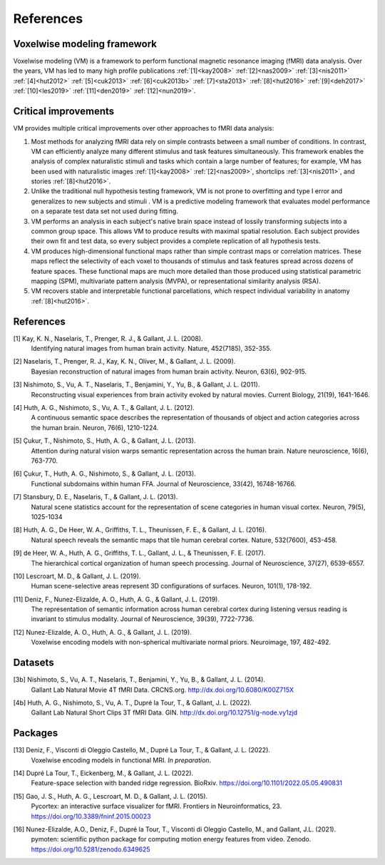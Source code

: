 References
==========

Voxelwise modeling framework
----------------------------

Voxelwise modeling (VM) is a framework to perform functional magnetic resonance
imaging (fMRI) data analysis. Over the years, VM has led to many high profile
publications :ref:`[1]<kay2008>` :ref:`[2]<nas2009>` :ref:`[3]<nis2011>`
:ref:`[4]<hut2012>` :ref:`[5]<cuk2013>` :ref:`[6]<cuk2013b>`
:ref:`[7]<sta2013>` :ref:`[8]<hut2016>` :ref:`[9]<deh2017>`
:ref:`[10]<les2019>` :ref:`[11]<den2019>` :ref:`[12]<nun2019>`.

Critical improvements
---------------------

VM provides multiple critical improvements over other approaches to fMRI data
analysis:

#.
    Most methods for analyzing fMRI data rely on simple contrasts between a
    small number of conditions. In contrast, VM can efficiently analyze many
    different stimulus and task features simultaneously. This framework enables
    the analysis of complex naturalistic stimuli and tasks which contain a
    large number of features; for example, VM has been used with naturalistic
    images :ref:`[1]<kay2008>` :ref:`[2]<nas2009>`, shortclips
    :ref:`[3]<nis2011>`, and stories :ref:`[8]<hut2016>`.

#.
    Unlike the traditional null hypothesis testing framework, VM is not prone
    to overfitting and type I error and generalizes to new subjects and stimuli
    . VM is a predictive modeling framework that evaluates model performance on
    a separate test data set not used during fitting.

#.
    VM performs an analysis in each subject's native brain space instead of
    lossily transforming subjects into a common group space. This allows VM to
    produce results with maximal spatial resolution. Each subject provides
    their own fit and test data, so every subject provides a complete
    replication of all hypothesis tests.

#.
    VM produces high-dimensional functional maps rather than simple contrast
    maps or correlation matrices. These maps reflect the selectivity of each
    voxel to thousands of stimulus and task features spread across dozens of
    feature spaces. These functional maps are much more detailed than those
    produced using statistical parametric mapping (SPM), multivariate pattern
    analysis (MVPA), or representational similarity analysis (RSA).

#.
    VM recovers stable and interpretable functional parcellations, which
    respect individual variability in anatomy :ref:`[8]<hut2016>`. 


References
----------

.. _kay2008:

[1] Kay, K. N., Naselaris, T., Prenger, R. J., & Gallant, J. L. (2008).
    Identifying natural images from human brain activity.
    Nature, 452(7185), 352-355.

.. _nas2009:

[2] Naselaris, T., Prenger, R. J., Kay, K. N., Oliver, M., & Gallant, J. L. (2009).
    Bayesian reconstruction of natural images from human brain activity.
    Neuron, 63(6), 902-915.

.. _nis2011:

[3] Nishimoto, S., Vu, A. T., Naselaris, T., Benjamini, Y., Yu, B., & Gallant, J. L. (2011).
    Reconstructing visual experiences from brain activity evoked by natural movies.
    Current Biology, 21(19), 1641-1646.

.. _hut2012:

[4] Huth, A. G., Nishimoto, S., Vu, A. T., & Gallant, J. L. (2012).
    A continuous semantic space describes the representation of thousands of
    object and action categories across the human brain.
    Neuron, 76(6), 1210-1224.

.. _cuk2013:

[5] Çukur, T., Nishimoto, S., Huth, A. G., & Gallant, J. L. (2013).
    Attention during natural vision warps semantic representation across the human brain.
    Nature neuroscience, 16(6), 763-770.

.. _cuk2013b:

[6] Çukur, T., Huth, A. G., Nishimoto, S., & Gallant, J. L. (2013).
    Functional subdomains within human FFA.
    Journal of Neuroscience, 33(42), 16748-16766.

.. _sta2013:

[7] Stansbury, D. E., Naselaris, T., & Gallant, J. L. (2013).
    Natural scene statistics account for the representation of scene categories
    in human visual cortex.
    Neuron, 79(5), 1025-1034

.. _hut2016:

[8] Huth, A. G., De Heer, W. A., Griffiths, T. L., Theunissen, F. E., & Gallant, J. L. (2016).
    Natural speech reveals the semantic maps that tile human cerebral cortex.
    Nature, 532(7600), 453-458.

.. _deh2017:

[9] de Heer, W. A., Huth, A. G., Griffiths, T. L., Gallant, J. L., & Theunissen, F. E. (2017).
    The hierarchical cortical organization of human speech processing.
    Journal of Neuroscience, 37(27), 6539-6557.

.. _les2019:

[10] Lescroart, M. D., & Gallant, J. L. (2019).
    Human scene-selective areas represent 3D configurations of surfaces.
    Neuron, 101(1), 178-192.

.. _den2019:

[11] Deniz, F., Nunez-Elizalde, A. O., Huth, A. G., & Gallant, J. L. (2019).
    The representation of semantic information across human cerebral cortex
    during listening versus reading is invariant to stimulus modality.
    Journal of Neuroscience, 39(39), 7722-7736.

.. _nun2019:

[12] Nunez-Elizalde, A. O., Huth, A. G., & Gallant, J. L. (2019).
    Voxelwise encoding models with non-spherical multivariate normal priors.
    Neuroimage, 197, 482-492.

Datasets
--------

.. _nis2011data:

[3b] Nishimoto, S., Vu, A. T., Naselaris, T., Benjamini, Y., Yu, B., & Gallant, J. L. (2014).
    Gallant Lab Natural Movie 4T fMRI Data.
    CRCNS.org. http://dx.doi.org/10.6080/K00Z715X

.. _hut2012data:

[4b] Huth, A. G., Nishimoto, S., Vu, A. T., Dupré la Tour, T., & Gallant, J. L. (2022).
    Gallant Lab Natural Short Clips 3T fMRI Data.
    GIN. http://dx.doi.org/10.12751/g-node.vy1zjd

Packages
--------

.. _den2022:

[13] Deniz, F., Visconti di Oleggio Castello, M., Dupré La Tour, T., & Gallant, J. L. (2022).
   Voxelwise encoding models in functional MRI.
   *In preparation*.

.. _dup2022:

[14] Dupré La Tour, T., Eickenberg, M., & Gallant, J. L. (2022).
    Feature-space selection with banded ridge regression.
    BioRxiv. https://doi.org/10.1101/2022.05.05.490831 

.. _gao2015:

[15] Gao, J. S., Huth, A. G., Lescroart, M. D., & Gallant, J. L. (2015).
    Pycortex: an interactive surface visualizer for fMRI.
    Frontiers in Neuroinformatics, 23. https://doi.org/10.3389/fninf.2015.00023

.. _nun2021:

[16] Nunez-Elizalde, A.O., Deniz, F., Dupré la Tour, T., Visconti di Oleggio Castello, M., and Gallant, J.L. (2021).
    pymoten: scientific python package for computing motion energy features from video.
    Zenodo. https://doi.org/10.5281/zenodo.6349625
